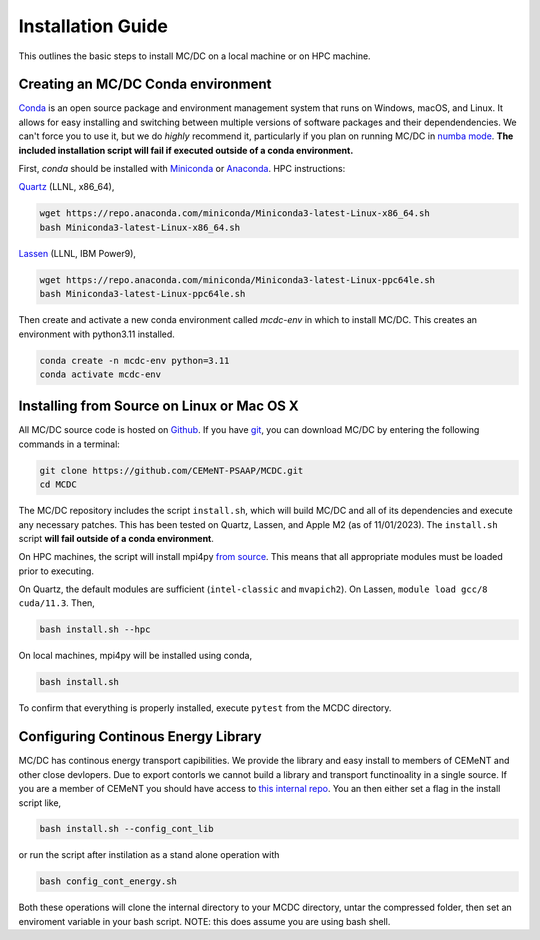 .. _install:

===================
Installation Guide
===================

This outlines the basic steps to install MC/DC on a local
machine or on HPC machine.

-----------------------------------
Creating an MC/DC Conda environment
-----------------------------------

`Conda <https://conda.io/en/latest/>`_ is an open source package and environment management system 
that runs on Windows, macOS, and Linux. It allows for easy installing and switching between multiple
versions of software packages and their dependendencies. 
We can't force you to use it, but we do *highly* recommend it, particularly
if you plan on running MC/DC in `numba mode <https://numba.pydata.org/>`_.
**The included installation script will fail if executed outside of a conda environment.**

First, `conda` should be installed with `Miniconda <https://docs.conda.io/en/latest/miniconda.html>`_
or `Anaconda <https://www.anaconda.com/>`_. HPC instructions: 

`Quartz <https://hpc.llnl.gov/hardware/compute-platforms/quartz>`_ (LLNL, x86_64), 

.. code-block:: sh

    wget https://repo.anaconda.com/miniconda/Miniconda3-latest-Linux-x86_64.sh
    bash Miniconda3-latest-Linux-x86_64.sh


`Lassen <https://hpc.llnl.gov/hardware/compute-platforms/lassen>`_ (LLNL, IBM Power9),

.. code-block:: sh

    wget https://repo.anaconda.com/miniconda/Miniconda3-latest-Linux-ppc64le.sh
    bash Miniconda3-latest-Linux-ppc64le.sh


Then create and activate a new conda environment called `mcdc-env` in
which to install MC/DC. This creates an environment with python3.11 
installed.

.. code-block:: sh

    conda create -n mcdc-env python=3.11
    conda activate mcdc-env

-------------------------------------------
Installing from Source on Linux or Mac OS X
-------------------------------------------

All MC/DC source code is hosted on `Github <https://github.com/CEMeNT-PSAAP/MCDC>`_.
If you have `git <https://git-scm.com>`_, you can download MC/DC by entering the
following commands in a terminal:

.. code-block:: sh

    git clone https://github.com/CEMeNT-PSAAP/MCDC.git
    cd MCDC


The MC/DC repository includes the script ``install.sh``, which will 
build MC/DC and all of its dependencies and execute any necessary patches.
This has been tested on Quartz, Lassen, and Apple M2 (as of 11/01/2023). 
The ``install.sh`` script **will fail outside of a conda environment**.

On HPC machines, the script will install mpi4py 
`from source <https://mpi4py.readthedocs.io/en/stable/install.html#using-distutils>`_.
This means that all appropriate modules must be loaded prior to executing.

On Quartz, the default modules are sufficient (``intel-classic`` and ``mvapich2``). 
On Lassen, ``module load gcc/8 cuda/11.3``. Then, 

.. code-block:: sh

    bash install.sh --hpc


On local machines, mpi4py will be installed using conda,

.. code-block:: sh

    bash install.sh 


To confirm that everything is properly installed, execute ``pytest`` from the MCDC directory. 

------------------------------------
Configuring Continous Energy Library
------------------------------------

MC/DC has continous energy transport capibilities.
We provide the library and easy install to members of CEMeNT and other close devlopers.
Due to export contorls we cannot build a library and transport functinoality in a single source.
If you are a member of CEMeNT you should have access to `this internal repo <https://github.com/CEMeNT-PSAAP/MCDC-Xsec>`_.
You an then either set a flag in the install script like,

.. code-block:: sh

    bash install.sh --config_cont_lib

or run the script after instilation as a stand alone operation with

.. code-block:: sh

    bash config_cont_energy.sh

Both these operations will clone the internal directory to your MCDC directory, untar the compressed folder, then set an enviroment variable in your bash script.
NOTE: this does assume you are using bash shell.